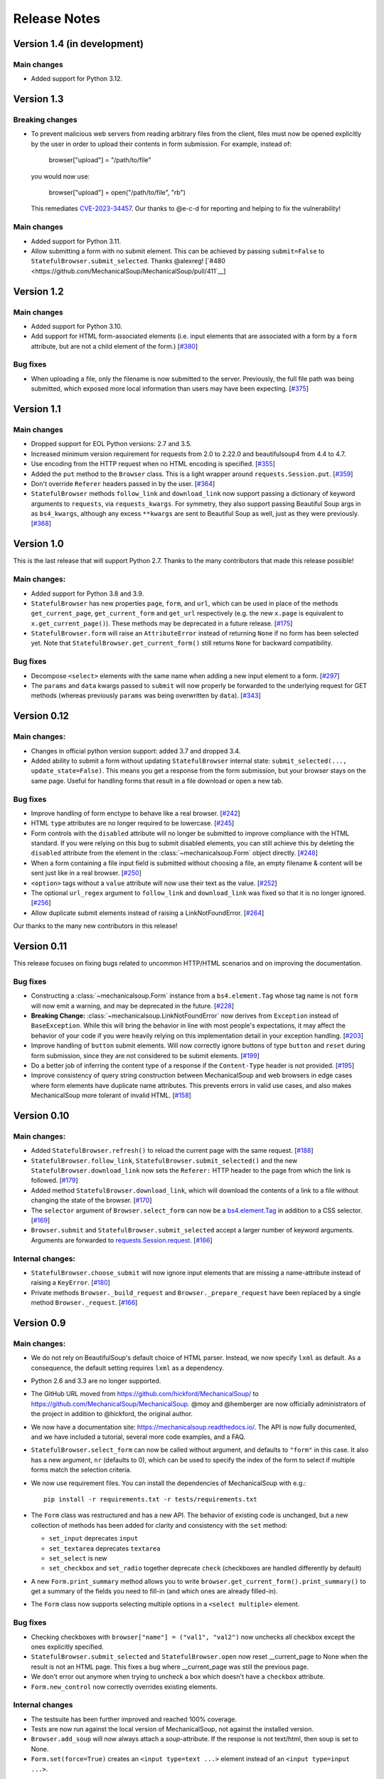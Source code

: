 =============
Release Notes
=============

Version 1.4 (in development)
============================

Main changes
------------

* Added support for Python 3.12.

Version 1.3
===========

Breaking changes
----------------

* To prevent malicious web servers from reading arbitrary files from the
  client, files must now be opened explicitly by the user in order to
  upload their contents in form submission. For example, instead of:

    browser["upload"] = "/path/to/file"

  you would now use:

    browser["upload"] = open("/path/to/file", "rb")

  This remediates
  `CVE-2023-34457 <https://github.com/MechanicalSoup/MechanicalSoup/security/advisories/GHSA-x456-3ccm-m6j4>`__.
  Our thanks to @e-c-d for reporting and helping to fix the vulnerability!

Main changes
------------

* Added support for Python 3.11.

* Allow submitting a form with no submit element. This can be achieved by
  passing ``submit=False`` to ``StatefulBrowser.submit_selected``. Thanks
  @alexreg!
  [`#480 <https://github.com/MechanicalSoup/MechanicalSoup/pull/411`__]

Version 1.2
===========

Main changes
------------

* Added support for Python 3.10.

* Add support for HTML form-associated elements (i.e. input elements that are
  associated with a form by a ``form`` attribute, but are not a child element
  of the form.)
  [`#380 <https://github.com/MechanicalSoup/MechanicalSoup/issues/380>`__]

Bug fixes
---------

* When uploading a file, only the filename is now submitted to the server.
  Previously, the full file path was being submitted, which exposed more
  local information than users may have been expecting.
  [`#375 <https://github.com/MechanicalSoup/MechanicalSoup/pull/375>`__]

Version 1.1
===========

Main changes
------------

* Dropped support for EOL Python versions: 2.7 and 3.5.

* Increased minimum version requirement for requests from 2.0 to 2.22.0
  and beautifulsoup4 from 4.4 to 4.7.

* Use encoding from the HTTP request when no HTML encoding is specified.
  [`#355 <https://github.com/MechanicalSoup/MechanicalSoup/pull/355>`__]

* Added the ``put`` method to the ``Browser`` class. This is a light wrapper
  around ``requests.Session.put``.
  [`#359 <https://github.com/MechanicalSoup/MechanicalSoup/pull/359>`__]

* Don't override ``Referer`` headers passed in by the user.
  [`#364 <https://github.com/MechanicalSoup/MechanicalSoup/pull/364>`__]

* ``StatefulBrowser`` methods ``follow_link`` and ``download_link``
  now support passing a dictionary of keyword arguments to
  ``requests``, via ``requests_kwargs``. For symmetry, they also
  support passing Beautiful Soup args in as ``bs4_kwargs``, although
  any excess ``**kwargs`` are sent to Beautiful Soup as well, just as
  they were previously.
  [`#368 <https://github.com/MechanicalSoup/MechanicalSoup/pull/368>`__]


Version 1.0
===========

This is the last release that will support Python 2.7. Thanks to the many
contributors that made this release possible!

Main changes:
-------------

* Added support for Python 3.8 and 3.9.

* ``StatefulBrowser`` has new properties ``page``, ``form``, and ``url``,
  which can be used in place of the methods ``get_current_page``,
  ``get_current_form`` and ``get_url`` respectively (e.g. the new ``x.page``
  is equivalent to ``x.get_current_page()``). These methods may be deprecated
  in a future release.
  [`#175 <https://github.com/MechanicalSoup/MechanicalSoup/issues/175>`__]

* ``StatefulBrowser.form`` will raise an ``AttributeError`` instead of
  returning ``None`` if no form has been selected yet. Note that
  ``StatefulBrowser.get_current_form()`` still returns ``None`` for
  backward compatibility.

Bug fixes
---------

* Decompose ``<select>`` elements with the same name when adding a new
  input element to a form.
  [`#297 <https://github.com/MechanicalSoup/MechanicalSoup/issues/297>`__]

* The ``params`` and ``data`` kwargs passed to ``submit`` will now properly
  be forwarded to the underlying request for GET methods (whereas previously
  ``params`` was being overwritten by ``data``).
  [`#343 <https://github.com/MechanicalSoup/MechanicalSoup/pull/343>`__]

Version 0.12
============

Main changes:
-------------

* Changes in official python version support: added 3.7 and dropped 3.4.

* Added ability to submit a form without updating ``StatefulBrowser`` internal
  state: ``submit_selected(..., update_state=False)``. This means you get a
  response from the form submission, but your browser stays on the same page.
  Useful for handling forms that result in a file download or open a new tab.

Bug fixes
---------

* Improve handling of form enctype to behave like a real browser.
  [`#242 <https://github.com/MechanicalSoup/MechanicalSoup/issues/242>`__]

* HTML ``type`` attributes are no longer required to be lowercase.
  [`#245 <https://github.com/MechanicalSoup/MechanicalSoup/issues/245>`__]

* Form controls with the ``disabled`` attribute will no longer be submitted
  to improve compliance with the HTML standard. If you were relying on this
  bug to submit disabled elements, you can still achieve this by deleting the
  ``disabled`` attribute from the element in the :class:`~mechanicalsoup.Form`
  object directly.
  [`#248 <https://github.com/MechanicalSoup/MechanicalSoup/issues/248>`__]

* When a form containing a file input field is submitted without choosing a
  file, an empty filename & content will be sent just like in a real browser.
  [`#250 <https://github.com/MechanicalSoup/MechanicalSoup/issues/250>`__]

* ``<option>`` tags without a ``value`` attribute will now use their text as
  the value.
  [`#252 <https://github.com/MechanicalSoup/MechanicalSoup/pull/252>`__]

* The optional ``url_regex`` argument to ``follow_link`` and ``download_link``
  was fixed so that it is no longer ignored.
  [`#256 <https://github.com/MechanicalSoup/MechanicalSoup/pull/256>`__]

* Allow duplicate submit elements instead of raising a LinkNotFoundError.
  [`#264 <https://github.com/MechanicalSoup/MechanicalSoup/issues/264>`__]

Our thanks to the many new contributors in this release!

Version 0.11
============

This release focuses on fixing bugs related to uncommon HTTP/HTML
scenarios and on improving the documentation.

Bug fixes
---------

* Constructing a :class:`~mechanicalsoup.Form` instance from a
  ``bs4.element.Tag`` whose tag name is not ``form`` will now emit a warning,
  and may be deprecated in the future.
  [`#228 <https://github.com/MechanicalSoup/MechanicalSoup/pull/228>`__]

* **Breaking Change:** :class:`~mechanicalsoup.LinkNotFoundError` now derives
  from ``Exception`` instead of ``BaseException``. While this will bring the
  behavior in line with most people's expectations, it may affect the behavior
  of your code if you were heavily relying on this implementation detail in
  your exception handling.
  [`#203 <https://github.com/MechanicalSoup/MechanicalSoup/issues/203>`__]

* Improve handling of ``button`` submit elements. Will now correctly ignore
  buttons of type ``button`` and ``reset`` during form submission, since they
  are not considered to be submit elements.
  [`#199 <https://github.com/MechanicalSoup/MechanicalSoup/pull/199>`__]

* Do a better job of inferring the content type of a response if the
  ``Content-Type`` header is not provided.
  [`#195 <https://github.com/MechanicalSoup/MechanicalSoup/pull/195>`__]

* Improve consistency of query string construction between MechanicalSoup
  and web browsers in edge cases where form elements have duplicate name
  attributes. This prevents errors in valid use cases, and also makes
  MechanicalSoup more tolerant of invalid HTML.
  [`#158 <https://github.com/MechanicalSoup/MechanicalSoup/issues/158>`__]

Version 0.10
============

Main changes:
-------------
* Added ``StatefulBrowser.refresh()`` to reload the current page with the same request.
  [`#188 <https://github.com/MechanicalSoup/MechanicalSoup/issues/188>`__]

* ``StatefulBrowser.follow_link``,
  ``StatefulBrowser.submit_selected()`` and the new
  ``StatefulBrowser.download_link`` now sets the ``Referer:`` HTTP
  header to the page from which the link is followed.
  [`#179 <https://github.com/MechanicalSoup/MechanicalSoup/issues/179>`__]

* Added method ``StatefulBrowser.download_link``, which will download the
  contents of a link to a file without changing the state of the browser.
  [`#170 <https://github.com/MechanicalSoup/MechanicalSoup/issues/170>`__]

* The ``selector`` argument of ``Browser.select_form`` can now be a
  `bs4.element.Tag <https://www.crummy.com/software/BeautifulSoup/bs4/doc/#tag>`__
  in addition to a CSS selector.
  [`#169 <https://github.com/MechanicalSoup/MechanicalSoup/issues/169>`__]

* ``Browser.submit`` and ``StatefulBrowser.submit_selected`` accept a larger
  number of keyword arguments. Arguments are forwarded to
  `requests.Session.request <http://docs.python-requests.org/en/master/api/#requests.Session.request>`__.
  [`#166 <https://github.com/MechanicalSoup/MechanicalSoup/pull/166>`__]

Internal changes:
-----------------

* ``StatefulBrowser.choose_submit`` will now ignore input elements that are
  missing a name-attribute instead of raising a ``KeyError``.
  [`#180 <https://github.com/MechanicalSoup/MechanicalSoup/issues/180>`__]

* Private methods ``Browser._build_request`` and ``Browser._prepare_request``
  have been replaced by a single method ``Browser._request``.
  [`#166 <https://github.com/MechanicalSoup/MechanicalSoup/pull/166>`__]

Version 0.9
===========

Main changes:
-------------

* We do not rely on BeautifulSoup's default choice of HTML parser.
  Instead, we now specify ``lxml`` as default. As a consequence, the
  default setting requires ``lxml`` as a dependency.

* Python 2.6 and 3.3 are no longer supported.

* The GitHub URL moved from
  https://github.com/hickford/MechanicalSoup/ to
  https://github.com/MechanicalSoup/MechanicalSoup. @moy and
  @hemberger are now officially administrators of the project in
  addition to @hickford, the original author.

* We now have a documentation site: https://mechanicalsoup.readthedocs.io/.
  The API is now fully documented, and we have included a tutorial,
  several more code examples, and a FAQ.

* ``StatefulBrowser.select_form`` can now be called without argument,
  and defaults to ``"form"`` in this case. It also has a new argument,
  ``nr`` (defaults to 0), which can be used to specify the index of
  the form to select if multiple forms match the selection criteria.

* We now use requirement files. You can install the dependencies of
  MechanicalSoup with e.g.::

    pip install -r requirements.txt -r tests/requirements.txt

* The ``Form`` class was restructured and has a new API. The behavior of
  existing code is unchanged, but a new collection of methods has been
  added for clarity and consistency with the ``set`` method:

  - ``set_input`` deprecates ``input``
  - ``set_textarea`` deprecates ``textarea``
  - ``set_select`` is new
  - ``set_checkbox`` and ``set_radio`` together deprecate ``check``
    (checkboxes are handled differently by default)

* A new ``Form.print_summary`` method allows you to write
  ``browser.get_current_form().print_summary()`` to get a summary of the
  fields you need to fill-in (and which ones are already filled-in).

* The ``Form`` class now supports selecting multiple options in
  a ``<select multiple>`` element.

Bug fixes
---------

* Checking checkboxes with ``browser["name"] = ("val1", "val2")`` now
  unchecks all checkbox except the ones explicitly specified.

* ``StatefulBrowser.submit_selected`` and ``StatefulBrowser.open`` now
  reset __current_page to None when the result is not an HTML page.
  This fixes a bug where __current_page was still the previous page.

* We don't error out anymore when trying to uncheck a box which
  doesn't have a ``checkbox`` attribute.

* ``Form.new_control`` now correctly overrides existing elements.

Internal changes
----------------

* The testsuite has been further improved and reached 100% coverage.

* Tests are now run against the local version of MechanicalSoup, not
  against the installed version.

* ``Browser.add_soup`` will now always attach a *soup*-attribute.
  If the response is not text/html, then soup is set to None.

* ``Form.set(force=True)`` creates an ``<input type=text ...>``
  element instead of an ``<input type=input ...>``.

Version 0.8
===========

Main changes:
-------------

* `Browser` and `StatefulBrowser` can now be configured to raise a
  `LinkNotFound` exception when encountering a 404 Not Found error.
  This is activated by passing `raise_on_404=True` to the constructor.
  It is disabled by default for backward compatibility, but is highly
  recommended.

* `Browser` now has a `__del__` method that closes the current session
  when the object is deleted.

* A `Link` object can now be passed to `follow_link`.

* The user agent can now be customized. The default includes
  `MechanicalSoup` and its version.

* There is now a direct interface to the cookiejar in `*Browser`
  classes (`(set|get)_cookiejar` methods).

* This is the last MechanicalSoup version supporting Python 2.6 and
  3.3.

Bug fixes:
----------

* We used to crash on forms without action="..." fields.

* The `choose_submit` method has been fixed, and the `btnName`
  argument of `StatefulBrowser.submit_selected` is now a shortcut for
  using `choose_submit`.

* Arguments to `open_relative` were not properly forwarded.

Internal changes:
-----------------

* The testsuite has been greatly improved. It now uses the pytest API
  (not only the `pytest` launcher) for more concise code.

* The coverage of the testsuite is now measured with codecov.io. The
  results can be viewed on:
  https://codecov.io/gh/hickford/MechanicalSoup

* We now have a requires.io badge to help us tracking issues with
  dependencies. The report can be viewed on:
  https://requires.io/github/hickford/MechanicalSoup/requirements/

* The version number now appears in a single place in the source code.

Version 0.7
===========

see Git history, no changelog sorry.
